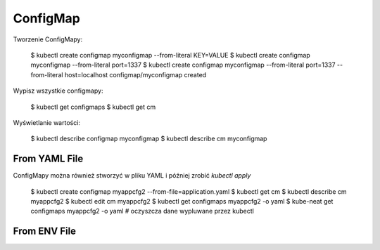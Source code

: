 ConfigMap
=========

Tworzenie ConfigMapy:

    $ kubectl create configmap myconfigmap --from-literal KEY=VALUE
    $ kubectl create configmap myconfigmap --from-literal port=1337
    $ kubectl create configmap myconfigmap --from-literal port=1337 --from-literal host=localhost
    configmap/myconfigmap created

Wypisz wszystkie configmapy:

    $ kubectl get configmaps
    $ kubectl get cm

Wyświetlanie wartości:

    $ kubectl describe configmap myconfigmap
    $ kubectl describe cm myconfigmap


From YAML File
--------------
ConfigMapy można również stworzyć w pliku YAML i później zrobić `kubectl apply`

    $ kubectl create configmap myappcfg2 --from-file=application.yaml
    $ kubectl get cm
    $ kubectl describe cm myappcfg2
    $ kubectl edit cm myappcfg2
    $ kubectl get configmaps myappcfg2 -o yaml
    $ kube-neat get configmaps myappcfg2 -o yaml  # oczyszcza dane wypluwane przez kubectl


From ENV File
-------------
